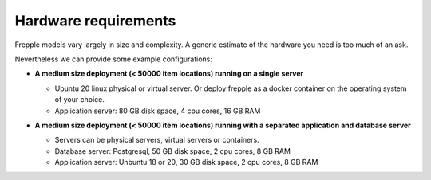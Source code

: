 =====================
Hardware requirements
=====================

Frepple models vary largely in size and complexity. A generic estimate of
the hardware you need is too much of an ask.

Nevertheless we can provide some example configurations:

- | **A medium size deployment (< 50000 item locations) running on a single server**

  - Ubuntu 20 linux physical or virtual server.
    Or deploy frepple as a docker container on the operating system of your choice.
  - Application server: 80 GB disk space, 4 cpu cores, 16 GB RAM

- | **A medium size deployment (< 50000 item locations) running with a separated
    application and database server**

  - Servers can be physical servers, virtual servers or containers.
  - Database server: Postgresql, 50 GB disk space, 2 cpu cores, 8 GB RAM
  - Application server:  Unbuntu 18 or 20, 30 GB disk space, 2 cpu cores, 8 GB RAM
